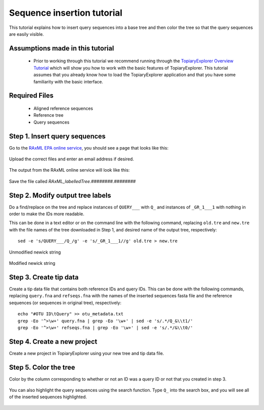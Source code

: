 .. _insertion_tutorial:

***************************
Sequence insertion tutorial
***************************
This tutorial explains how to insert query sequences into a base tree and then color the tree so that the query sequences are easily visible.

Assumptions made in this tutorial
---------------------------------

 * Prior to working through this tutorial we recommend running through the `TopiaryExplorer Overview Tutorial <./quickstart.html>`_ which will show you how to work with the basic features of TopiaryExplorer. This tutorial assumes that you already know how to load the TopiaryExplorer application and that you have some familiarity with the basic interface.

Required Files
--------------
   * Aligned reference sequences
   * Reference tree
   * Query sequences

Step 1. Insert query sequences
------------------------------
Go to the `RAxML EPA online service <http://i12k-exelixis3.informatik.tu-muenchen.de/raxml/submit_single_gene>`_, you should see a page that looks like this:

.. figure::  _images/raxml_online.png
   :align:   center

Upload the correct files and enter an email address if desired.

.. figure::  _images/raxml_online_upload.png
   :align:   center

The output from the RAxML online service will look like this:

.. figure::  _images/raxml_output.png
   :align:   center

Save the file called `RAxML_labelledTree.########.########`

Step 2. Modify output tree labels
---------------------------------
Do a find/replace on the tree and replace instances of ``QUERY___`` with ``Q_`` and instances of ``_GR_1___1`` with nothing in order to make the IDs more readable.

This can be done in a text editor or on the command line with the following command, replacing ``old.tre`` and ``new.tre`` with the file names of the tree downloaded in Step 1, and desired name of the output tree, respectively::

	sed -e 's/QUERY___/Q_/g' -e 's/_GR_1___1//g' old.tre > new.tre


.. figure::  _images/raxml_output_labledtree.png
   :align:   center
   
   Unmodified newick string

.. figure::  _images/raxml_output_editedtree.png
   :align:   center

   Modified newick string

Step 3. Create tip data
-----------------------
Create a tip data file that contains both reference IDs and query IDs. This can be done with the following commands, replacing ``query.fna`` and ``refseqs.fna`` with the names of the inserted sequences fasta file and the reference sequences (or sequences in original tree), respectively::

	echo "#OTU ID\tQuery" >> otu_metadata.txt
	grep -Eo '^>\w+' query.fna | grep -Eo '\w+' | sed -e 's/.*/Q_&\\t1/'
	grep -Eo '^>\w+' refseqs.fna | grep -Eo '\w+' | sed -e 's/.*/&\\t0/'

Step 4. Create a new project
----------------------------
Create a new project in TopiaryExplorer using your new tree and tip data file.

.. figure::  _images/insertion_newproject.png
   :align:   center

Step 5. Color the tree
----------------------
Color by the column corresponding to whether or not an ID was a query ID or not that you created in step 3.

.. figure::  _images/insertion_colored.png
   :align:   center

You can also highlight the query sequences using the search function. Type ``Q_`` into the search box, and you will see all of the inserted sequences highlighted.

.. figure::  _images/insertion_search.png
   :align:   center




